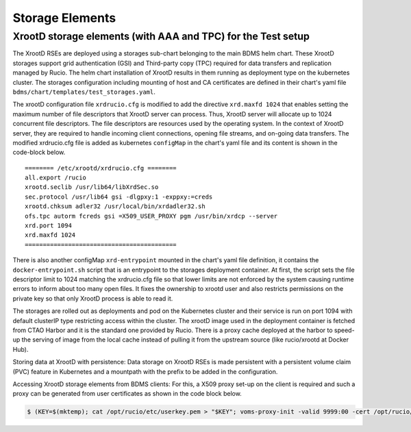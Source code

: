 Storage Elements
================

XrootD storage elements (with AAA and TPC) for the Test setup
-------------------------------------------------------------

The XrootD RSEs are deployed using a storages sub-chart belonging to the main BDMS helm chart. These XrootD storages support
grid authentication (GSI) and Third-party copy (TPC) required for data transfers and replication managed by Rucio.
The helm chart installation of XrootD results in them running as deployment type on the kubernetes cluster. The storages configuration
including mounting of host and CA certificates are defined in their chart's yaml file ``bdms/chart/templates/test_storages.yaml``.

The xrootD configuration file ``xrdrucio.cfg`` is modified to add the directive ``xrd.maxfd 1024`` that enables setting the maximum number of
file descriptors that XrootD server can process. Thus, XrootD server will allocate up to 1024 concurrent file descriptors. The file descriptors are resources
used by the operating system. In the context of XrootD server, they are required to handle incoming client connections, opening file streams,
and on-going data transfers. The modified xrdrucio.cfg file is added as kubernetes ``configMap`` in the chart's yaml file and its content
is shown in the code-block below.

::

    ======== /etc/xrootd/xrdrucio.cfg ========
    all.export /rucio
    xrootd.seclib /usr/lib64/libXrdSec.so
    sec.protocol /usr/lib64 gsi -dlgpxy:1 -exppxy:=creds
    xrootd.chksum adler32 /usr/local/bin/xrdadler32.sh
    ofs.tpc autorm fcreds gsi =X509_USER_PROXY pgm /usr/bin/xrdcp --server
    xrd.port 1094
    xrd.maxfd 1024
    ==========================================

There is also another configMap ``xrd-entrypoint`` mounted in the chart's yaml file definition, it contains the ``docker-entrypoint.sh`` script
that is an entrypoint to the storages deployment container. At first, the script sets the file descriptor limit to 1024 matching the
xrdrucio.cfg file so that lower limits are not enforced by the system causing runtime errors to inform about too many open files. It fixes
the ownership to xrootd user and also restricts permissions on the private key so that only XrootD process is able to read it.

The storages are rolled out as deployments and pod on the Kubernetes cluster and their service is run on port 1094 with default clusterIP type
restricting access within the cluster. The xrootD image used in the deployment container is fetched from CTAO Harbor and it is the standard
one provided by Rucio. There is a proxy cache deployed at the harbor to speed-up the serving of image from the local cache instead of pulling it
from the upstream source (like rucio/xrootd at Docker Hub).

Storing data at XrootD with persistence: Data storage on XrootD RSEs is made persistent with a persistent volume claim (PVC) feature in Kubernetes and a mountpath with the prefix to be
added in the configuration.

Accessing XrootD storage elements from BDMS clients: For this, a X509 proxy set-up on the client is required and such a proxy can be
generated from user certificates as shown in the code block below.

.. code-block:: shell

   $ (KEY=$(mktemp); cat /opt/rucio/etc/userkey.pem > "$KEY"; voms-proxy-init -valid 9999:00 -cert /opt/rucio/etc/usercert.pem -key "$KEY"; rm -f "$KEY")
